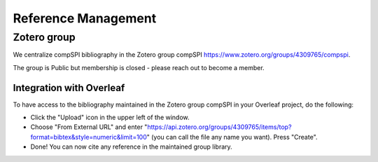 .. _reference_management:

====================
Reference Management
====================

Zotero group
------------

We centralize compSPI bibliography in the Zotero group compSPI https://www.zotero.org/groups/4309765/compspi. 

The group is Public but membership is closed - please reach out to become a member.

Integration with Overleaf
=========================

To have access to the bibliography maintained in the Zotero group compSPI in your Overleaf project, do the following:

- Click the "Upload" icon in the upper left of the window.
- Choose "From External URL" and enter "https://api.zotero.org/groups/4309765/items/top?format=bibtex&style=numeric&limit=100" (you can call the file any name you want). Press "Create".
- Done! You can now cite any reference in the maintained group library.

